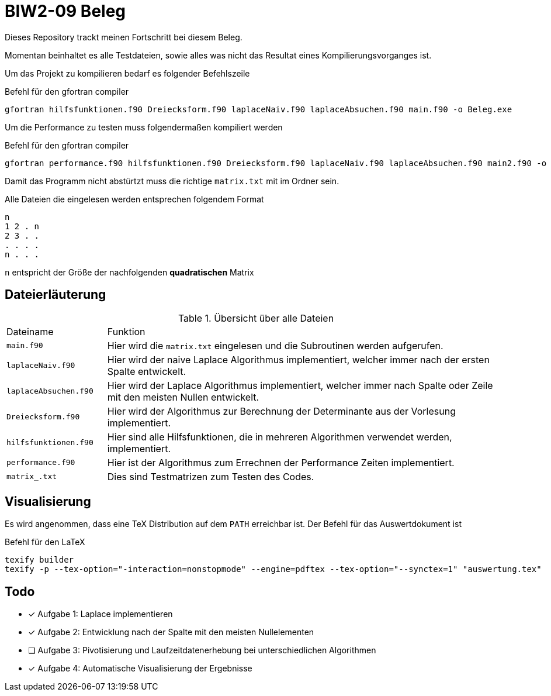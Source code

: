 = BIW2-09 Beleg

Dieses Repository trackt meinen Fortschritt bei diesem Beleg.

Momentan beinhaltet es alle Testdateien, sowie alles was nicht das Resultat eines Kompilierungsvorganges ist.

Um das Projekt zu kompilieren bedarf es folgender Befehlszeile

.Befehl für den gfortran compiler
[source,bash]
----
gfortran hilfsfunktionen.f90 Dreiecksform.f90 laplaceNaiv.f90 laplaceAbsuchen.f90 main.f90 -o Beleg.exe
----

Um die Performance zu testen muss folgendermaßen kompiliert werden

.Befehl für den gfortran compiler
[source,bash]
----
gfortran performance.f90 hilfsfunktionen.f90 Dreiecksform.f90 laplaceNaiv.f90 laplaceAbsuchen.f90 main2.f90 -o Beleg2.exe
----

Damit das Programm nicht abstürtzt muss die richtige `matrix.txt` mit im Ordner sein.

Alle Dateien die eingelesen werden entsprechen folgendem Format

[source]
----
n
1 2 . n
2 3 . .
. . . .
n . . .
----

`n` entspricht der Größe der nachfolgenden **quadratischen** Matrix

== Dateierläuterung

.Übersicht über alle Dateien
[cols="1,4"]
|===
| Dateiname
| Funktion

| `main.f90`
| Hier wird die `matrix.txt` eingelesen und die Subroutinen werden aufgerufen.

| `laplaceNaiv.f90`
| Hier wird der naive Laplace Algorithmus implementiert, welcher immer nach der ersten Spalte entwickelt.

| `laplaceAbsuchen.f90`
| Hier wird der Laplace Algorithmus implementiert, welcher immer nach Spalte oder Zeile mit den meisten Nullen entwickelt.

| `Dreiecksform.f90`
| Hier wird der Algorithmus zur Berechnung der Determinante aus der Vorlesung implementiert.

| `hilfsfunktionen.f90`
| Hier sind alle Hilfsfunktionen, die in mehreren Algorithmen verwendet werden, implementiert.

| `performance.f90`
| Hier ist der Algorithmus zum Errechnen der Performance Zeiten implementiert.

| `matrix_.txt`
| Dies sind Testmatrizen zum Testen des Codes.
|===

== Visualisierung

Es wird angenommen, dass eine TeX Distribution auf dem `PATH` erreichbar ist. Der Befehl für das Auswertdokument ist

.Befehl für den LaTeX
[source,bash]
----
texify builder
texify -p --tex-option="-interaction=nonstopmode" --engine=pdftex --tex-option="--synctex=1" "auswertung.tex"
----

== Todo

- [*] Aufgabe 1: Laplace implementieren
- [*] Aufgabe 2: Entwicklung nach der Spalte mit den meisten Nullelementen
- [ ] Aufgabe 3: Pivotisierung und Laufzeitdatenerhebung bei unterschiedlichen Algorithmen
- [*] Aufgabe 4: Automatische Visualisierung der Ergebnisse
